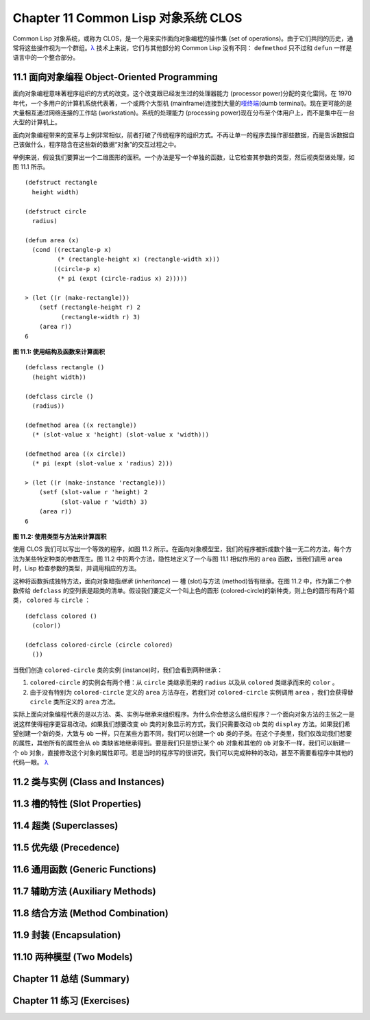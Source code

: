 .. highlight:: cl
   :linenothreshold: 0

Chapter 11 Common Lisp 对象系统 CLOS
**************************************************

Common Lisp 对象系统，或称为 CLOS，是一个用来实作面向对象编程的操作集 (set of operations)。由于它们共同的历史，通常将这些操作视为一个群组。`λ <http://ansi-common-lisp.readthedocs.org/en/latest/zhCN/notes-cn.html#notes-176>`_ 技术上来说，它们与其他部分的 Common Lisp 没有不同： ``defmethod`` 只不过和 ``defun`` 一样是语言中的一个整合部分。

11.1 面向对象编程 Object-Oriented Programming
======================================

面向对象编程意味著程序组织的方式的改变。这个改变跟已经发生过的处理器能力 (processor power)分配的变化雷同。在 1970 年代，一个多用户的计算机系统代表著，一个或两个大型机 (mainframe)连接到大量的\ `哑终端 <http://zh.wikipedia.org/wiki/%E5%93%91%E7%BB%88%E7%AB%AF>`_\ (dumb terminal)。现在更可能的是大量相互通过网络连接的工作站 (workstation)。系统的处理能力 (processing power)现在分布至个体用户上，而不是集中在一台大型的计算机上。

面向对象编程带来的变革与上例非常相似，前者打破了传统程序的组织方式。不再让单一的程序去操作那些数据，而是告诉数据自己该做什么，程序隐含在这些新的数据“对象”的交互过程之中。

举例来说，假设我们要算出一个二维图形的面积。一个办法是写一个单独的函数，让它检查其参数的类型，然后视类型做处理，如图 11.1 所示。

::

	(defstruct rectangle
	  height width)

	(defstruct circle
	  radius)

	(defun area (x)
	  (cond ((rectangle-p x)
	         (* (rectangle-height x) (rectangle-width x)))
	        ((circle-p x)
	         (* pi (expt (circle-radius x) 2)))))

	> (let ((r (make-rectangle)))
	    (setf (rectangle-height r) 2
	          (rectangle-width r) 3)
	    (area r))
	6

**图 11.1: 使用结构及函数来计算面积**

::

	(defclass rectangle ()
	  (height width))

	(defclass circle ()
	  (radius))

	(defmethod area ((x rectangle))
	  (* (slot-value x 'height) (slot-value x 'width)))

	(defmethod area ((x circle))
	  (* pi (expt (slot-value x 'radius) 2)))

	> (let ((r (make-instance 'rectangle)))
	    (setf (slot-value r 'height) 2
	          (slot-value r 'width) 3)
	    (area r))
	6

**图 11.2: 使用类型与方法来计算面积**

使用 CLOS 我们可以写出一个等效的程序，如图 11.2 所示。在面向对象模型里，我们的程序被拆成数个独一无二的方法，每个方法为某些特定种类的参数而生。图 11.2 中的两个方法，隐性地定义了一个与图 11.1 相似作用的 ``area`` 函数，当我们调用 ``area`` 时，Lisp 检查参数的类型，并调用相应的方法。

这种将函数拆成独特方法，面向对象暗指\ *继承* (*inheritance*) –– 槽 (slot)与方法 (method)皆有继承。在图 11.2 中，作为第二个参数传给 ``defclass`` 的空列表是超类的清单。假设我们要定义一个叫上色的圆形 (colored-circle)的新种类，则上色的圆形有两个超类， ``colored`` 与 ``circle`` ：

::

	(defclass colored ()
	  (color))

	(defclass colored-circle (circle colored)
	  ())

当我们创造 ``colored-circle`` 类的实例 (instance)时，我们会看到两种继承：

1. ``colored-circle`` 的实例会有两个槽：从 ``circle`` 类继承而来的 ``radius`` 以及从 ``colored`` 类继承而来的 ``color`` 。

2. 由于没有特别为 ``colored-circle`` 定义的 ``area`` 方法存在，若我们对 ``colored-circle`` 实例调用 ``area`` ，我们会获得替 ``circle`` 类所定义的 ``area`` 方法。

实际上面向对象编程代表的是以方法、类、实例与继承来组织程序。为什么你会想这么组织程序？一个面向对象方法的主张之一是说这样使得程序更容易改动。如果我们想要改变 ``ob`` 类的对象显示的方式，我们只需要改动 ``ob`` 类的 ``display`` 方法。如果我们希望创建一个新的类，大致与 ``ob`` 一样，只在某些方面不同，我们可以创建一个 ``ob`` 类的子类。在这个子类里，我们仅改动我们想要的属性，其他所有的属性会从 ``ob`` 类缺省地继承得到。要是我们只是想让某个 ``ob`` 对象和其他的 ``ob`` 对象不一样，我们可以新建一个 ``ob`` 对象，直接修改这个对象的属性即可。若是当时的程序写的很讲究，我们可以完成种种的改动，甚至不需要看程序中其他的代码一眼。 `λ <http://ansi-common-lisp.readthedocs.org/en/latest/zhCN/notes-cn.html#notes-178>`_

11.2 类与实例 (Class and Instances)
==================================================



11.3 槽的特性 (Slot Properties)
================================

11.4 超类 (Superclasses)
===================================================

11.5 优先级 (Precedence)
=======================================

11.6 通用函数 (Generic Functions)
=======================================

11.7 辅助方法 (Auxiliary Methods)
==================================================

11.8 结合方法 (Method Combination)
=======================================

11.9 封装 (Encapsulation)
===================================

11.10 两种模型 (Two Models)
========================================

Chapter 11 总结 (Summary)
============================

Chapter 11 练习 (Exercises)
==================================